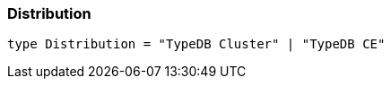 [#_Distribution]
=== Distribution

[,typescript]
----
type Distribution = "TypeDB Cluster" | "TypeDB CE"
----


